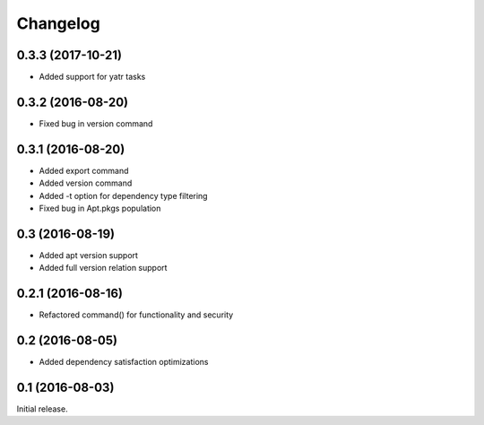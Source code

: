 Changelog
---------

0.3.3 (2017-10-21)
~~~~~~~~~~~~~~~~~~
- Added support for yatr tasks

0.3.2 (2016-08-20)
~~~~~~~~~~~~~~~~~~
- Fixed bug in version command

0.3.1 (2016-08-20)
~~~~~~~~~~~~~~~~~~
- Added export command
- Added version command
- Added -t option for dependency type filtering
- Fixed bug in Apt.pkgs population

0.3 (2016-08-19)
~~~~~~~~~~~~~~~~~~
- Added apt version support
- Added full version relation support

0.2.1 (2016-08-16)
~~~~~~~~~~~~~~~~~~
- Refactored command() for functionality and security

0.2 (2016-08-05)
~~~~~~~~~~~~~~~~
- Added dependency satisfaction optimizations

0.1 (2016-08-03)
~~~~~~~~~~~~~~~~
Initial release.
